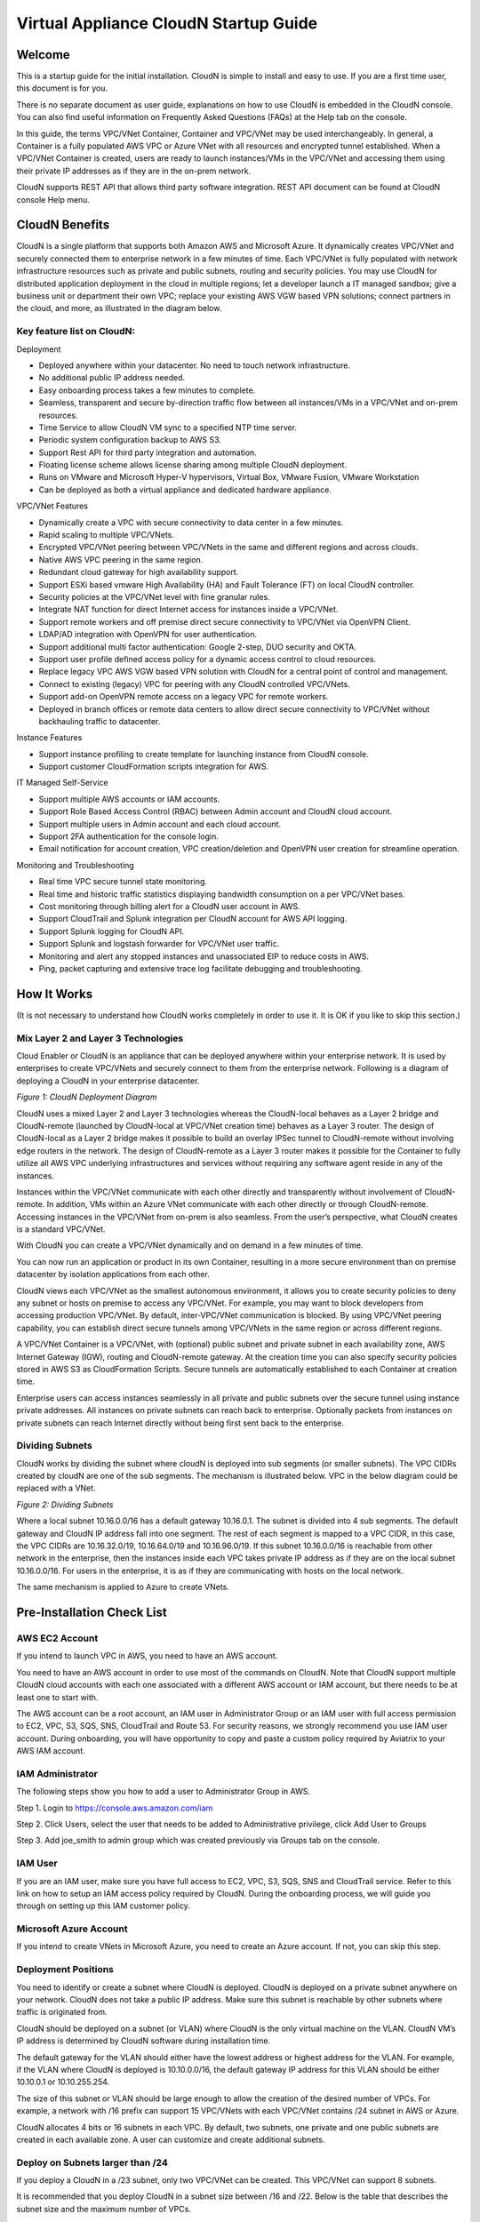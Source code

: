 


=======================================
 Virtual Appliance CloudN Startup Guide
=======================================





Welcome
=======

This is a startup guide for the initial installation. CloudN is simple
to install and easy to use. If you are a first time user, this document
is for you.

There is no separate document as user guide, explanations on how to use
CloudN is embedded in the CloudN console. You can also find useful
information on Frequently Asked Questions (FAQs) at the Help tab on the
console.

In this guide, the terms VPC/VNet Container, Container and VPC/VNet may
be used interchangeably. In general, a Container is a fully populated
AWS VPC or Azure VNet with all resources and encrypted tunnel
established. When a VPC/VNet Container is created, users are ready to
launch instances/VMs in the VPC/VNet and accessing them using their
private IP addresses as if they are in the on-prem network.

CloudN supports REST API that allows third party software integration.
REST API document can be found at CloudN console Help menu.

CloudN Benefits
===============

CloudN is a single platform that supports both Amazon AWS and Microsoft
Azure. It dynamically creates VPC/VNet and securely connected them to
enterprise network in a few minutes of time. Each VPC/VNet is fully
populated with network infrastructure resources such as private and
public subnets, routing and security policies. You may use CloudN for
distributed application deployment in the cloud in multiple regions; let
a developer launch a IT managed sandbox; give a business unit or
department their own VPC; replace your existing AWS VGW based VPN
solutions; connect partners in the cloud, and more, as illustrated in
the diagram below.

|image1|

Key feature list on CloudN:
---------------------------

Deployment

-  Deployed anywhere within your datacenter. No need to touch network
   infrastructure.

-  No additional public IP address needed.

-  Easy onboarding process takes a few minutes to complete.

-  Seamless, transparent and secure by-direction traffic flow between
   all instances/VMs in a VPC/VNet and on-prem resources.

-  Time Service to allow CloudN VM sync to a specified NTP time server.

-  Periodic system configuration backup to AWS S3.

-  Support Rest API for third party integration and automation.

-  Floating license scheme allows license sharing among multiple CloudN
   deployment.

-  Runs on VMware and Microsoft Hyper-V hypervisors, Virtual Box, VMware
   Fusion, VMware Workstation

-  Can be deployed as both a virtual appliance and dedicated hardware
   appliance.

VPC/VNet Features

-  Dynamically create a VPC with secure connectivity to data center in a
   few minutes.

-  Rapid scaling to multiple VPC/VNets.

-  Encrypted VPC/VNet peering between VPC/VNets in the same and
   different regions and across clouds.

-  Native AWS VPC peering in the same region.

-  Redundant cloud gateway for high availability support.

-  Support ESXi based vmware High Availability (HA) and Fault Tolerance
   (FT) on local CloudN controller.

-  Security policies at the VPC/VNet level with fine granular rules.

-  Integrate NAT function for direct Internet access for instances
   inside a VPC/VNet.

-  Support remote workers and off premise direct secure connectivity to
   VPC/VNet via OpenVPN Client.

-  LDAP/AD integration with OpenVPN for user authentication.

-  Support additional multi factor authentication: Google 2-step, DUO
   security and OKTA.

-  Support user profile defined access policy for a dynamic access
   control to cloud resources.

-  Replace legacy VPC AWS VGW based VPN solution with CloudN for a
   central point of control and management.

-  Connect to existing (legacy) VPC for peering with any CloudN
   controlled VPC/VNets.

-  Support add-on OpenVPN remote access on a legacy VPC for remote
   workers.

-  Deployed in branch offices or remote data centers to allow direct
   secure connectivity to VPC/VNet without backhauling traffic to
   datacenter.

Instance Features

-  Support instance profiling to create template for launching instance
   from CloudN console.

-  Support customer CloudFormation scripts integration for AWS.

IT Managed Self-Service

-  Support multiple AWS accounts or IAM accounts.

-  Support Role Based Access Control (RBAC) between Admin account and
   CloudN cloud account.

-  Support multiple users in Admin account and each cloud account.

-  Support 2FA authentication for the console login.

-  Email notification for account creation, VPC creation/deletion and
   OpenVPN user creation for streamline operation.

Monitoring and Troubleshooting

-  Real time VPC secure tunnel state monitoring.

-  Real time and historic traffic statistics displaying bandwidth
   consumption on a per VPC/VNet bases.

-  Cost monitoring through billing alert for a CloudN user account in
   AWS.

-  Support CloudTrail and Splunk integration per CloudN account for AWS
   API logging.

-  Support Splunk logging for CloudN API.

-  Support Splunk and logstash forwarder for VPC/VNet user traffic.

-  Monitoring and alert any stopped instances and unassociated EIP to
   reduce costs in AWS.

-  Ping, packet capturing and extensive trace log facilitate debugging
   and troubleshooting.

How It Works
============

(It is not necessary to understand how CloudN works completely in order
to use it. It is OK if you like to skip this section.)

Mix Layer 2 and Layer 3 Technologies
------------------------------------

Cloud Enabler or CloudN is an appliance that can be deployed anywhere
within your enterprise network. It is used by enterprises to create
VPC/VNets and securely connect to them from the enterprise network.
Following is a diagram of deploying a CloudN in your enterprise
datacenter.

|image2|

*Figure 1: CloudN Deployment Diagram*

CloudN uses a mixed Layer 2 and Layer 3 technologies whereas the
CloudN-local behaves as a Layer 2 bridge and CloudN-remote (launched by
CloudN-local at VPC/VNet creation time) behaves as a Layer 3 router. The
design of CloudN-local as a Layer 2 bridge makes it possible to build an
overlay IPSec tunnel to CloudN-remote without involving edge routers in
the network. The design of CloudN-remote as a Layer 3 router makes it
possible for the Container to fully utilize all AWS VPC underlying
infrastructures and services without requiring any software agent reside
in any of the instances.

Instances within the VPC/VNet communicate with each other directly and
transparently without involvement of CloudN-remote. In addition, VMs
within an Azure VNet communicate with each other directly or through
CloudN-remote. Accessing instances in the VPC/VNet from on-prem is also
seamless. From the user’s perspective, what CloudN creates is a standard
VPC/VNet.

With CloudN you can create a VPC/VNet dynamically and on demand in a few
minutes of time.

You can now run an application or product in its own Container,
resulting in a more secure environment than on premise datacenter by
isolation applications from each other.

CloudN views each VPC/VNet as the smallest autonomous environment, it
allows you to create security policies to deny any subnet or hosts on
premise to access any VPC/VNet. For example, you may want to block
developers from accessing production VPC/VNet. By default,
inter-VPC/VNet communication is blocked. By using VPC/VNet peering
capability, you can establish direct secure tunnels among VPC/VNets in
the same region or across different regions.

A VPC/VNet Container is a VPC/VNet, with (optional) public subnet and
private subnet in each availability zone, AWS Internet Gateway (IGW),
routing and CloudN-remote gateway. At the creation time you can also
specify security policies stored in AWS S3 as CloudFormation Scripts.
Secure tunnels are automatically established to each Container at
creation time.

Enterprise users can access instances seamlessly in all private and
public subnets over the secure tunnel using instance private addresses.
All instances on private subnets can reach back to enterprise.
Optionally packets from instances on private subnets can reach Internet
directly without being first sent back to the enterprise.

Dividing Subnets
----------------

CloudN works by dividing the subnet where cloudN is deployed into sub
segments (or smaller subnets). The VPC CIDRs created by cloudN are one
of the sub segments. The mechanism is illustrated below. VPC in the
below diagram could be replaced with a VNet.

|image3|

*Figure 2: Dividing Subnets*

Where a local subnet 10.16.0.0/16 has a default gateway 10.16.0.1. The
subnet is divided into 4 sub segments. The default gateway and CloudN IP
address fall into one segment. The rest of each segment is mapped to a
VPC CIDR, in this case, the VPC CIDRs are 10.16.32.0/19, 10.16.64.0/19
and 10.16.96.0/19. If this subnet 10.16.0.0/16 is reachable from other
network in the enterprise, then the instances inside each VPC takes
private IP address as if they are on the local subnet 10.16.0.0/16. For
users in the enterprise, it is as if they are communicating with hosts
on the local network.

The same mechanism is applied to Azure to create VNets.

Pre-Installation Check List
===========================

AWS EC2 Account
---------------

If you intend to launch VPC in AWS, you need to have an AWS account.

You need to have an AWS account in order to use most of the commands on
CloudN. Note that CloudN support multiple CloudN cloud accounts with
each one associated with a different AWS account or IAM account, but
there needs to be at least one to start with.

The AWS account can be a root account, an IAM user in Administrator
Group or an IAM user with full access permission to EC2, VPC, S3, SQS,
SNS, CloudTrail and Route 53. For security reasons, we strongly
recommend you use IAM user account. During onboarding, you will have
opportunity to copy and paste a custom policy required by Aviatrix to
your AWS IAM account.

IAM Administrator
-------------------

The following steps show you how to add a user to Administrator Group in
AWS.

Step 1. Login to https://console.aws.amazon.com/iam

Step 2. Click Users, select the user that needs to be added to
Administrative privilege, click Add User to Groups

|image4|

Step 3. Add joe\_smith to admin group which was created previously via
Groups tab on the console.

|image5|

IAM User
---------

If you are an IAM user, make sure you have full access to EC2, VPC, S3,
SQS, SNS and CloudTrail service. Refer to this link on how to setup an
IAM access policy required by CloudN. During the onboarding process, we
will guide you through on setting up this IAM customer policy.

Microsoft Azure Account
-----------------------

If you intend to create VNets in Microsoft Azure, you need to create an
Azure account. If not, you can skip this step.

Deployment Positions
--------------------

You need to identify or create a subnet where CloudN is deployed. CloudN
is deployed on a private subnet anywhere on your network. CloudN does
not take a public IP address. Make sure this subnet is reachable by
other subnets where traffic is originated from.

CloudN should be deployed on a subnet (or VLAN) where CloudN is the only
virtual machine on the VLAN. CloudN VM’s IP address is determined by
CloudN software during installation time.

The default gateway for the VLAN should either have the lowest address
or highest address for the VLAN. For example, if the VLAN where CloudN
is deployed is 10.10.0.0/16, the default gateway IP address for this
VLAN should be either 10.10.0.1 or 10.10.255.254.

The size of this subnet or VLAN should be large enough to allow the
creation of the desired number of VPCs. For example, a network with /16
prefix can support 15 VPC/VNets with each VPC/VNet contains /24 subnet
in AWS or Azure.

CloudN allocates 4 bits or 16 subnets in each VPC. By default, two
subnets, one private and one public subnets are created in each
available zone. A user can customize and create additional subnets.

Deploy on Subnets larger than /24
----------------------------------

If you deploy a CloudN in a /23 subnet, only two VPC/VNet can be
created. This VPC/VNet can support 8 subnets.

It is recommended that you deploy CloudN in a subnet size between /16
and /22. Below is the table that describes the subnet size and the
maximum number of VPCs.

|image6|

Deploy on a Class C Subnet
--------------------------

Deploying CloudN in a /24 subnet is a special case. It is handled
differently from any other size of subnets.

In this case, there is only one public subnet and 2 private subnets with
each in a different availability zone created for a VPC Container. Up to
3 VPCs can be launched. Since not every AZ (Availability Zone) is
covered in subnet creation, applications that require subnets in each AZ
would not work. Deploying on /24 subnet is best used for POC projects.

If you have local machines on the subnet where CloudN is deployed, you
need to make sure all local machines including the default gateway and
CloudN are in one sub segmented area, as illustrated below:

|image7|

*Figure 3: Class C Subnet Deployment*

Leaving local machines outside the address range of 192.168.1.0/26 can
result in duplicate IP addresses.

Each VPC has 1 public subnet and 2 private subnets.

Deploy CloudN in remote sites
-----------------------------

You can deploy CloudN in a remote site to allow the remote site network
to connect securely and directly to a VPC created by the main datacenter
deployed cloudN, as shown below.

|image8|

In this deployment, CloudN functions as a router. It is not required
that CloudN is deployed in large subnet segment, it is not even required
that CloudN is deployed in a subnet of its own. What is required is that
the default gateway of the subnet where CloudN is deployed has a static
route configured that routes traffic destined to the VPC CIDR where this
remote site wish to connect to the CloudN.

Network Interfaces
------------------

CloudN local gateway is installed as a VM host with two network
interfaces. Make sure the two interfaces are on the same VLAN or subnet.

If CloudN runs on a VMware Workstation, VMware Fusion or VMware Player,
you do not need to configure the network interfaces as they are
pre-configured as part of OVF image, unless you are installing them in
NAT mode subnet (in which case make sure both Network Adapters are in
NAT mode)

If CloudN runs on VMware ESXi host, follow the instruction in the next
chapter to enable promiscuous mode and forged transmit mode for both
interfaces.

If CloudN runs on Microsoft Hyper-V, you do not need to configure the
network interfaces as they are pre-configured as part of VHD image. Make
sure that “Enable MAC Address Spoofing” is enabled (explained in the
installation section)

If CloudN runs on VirtualBox, both network interfaces need to be in
bridge mode. Instructions to do this are available in section 5.7.2

Internet Connectivity
---------------------

CloudN needs to have Internet connectivity to perform most its
functions.

Proxy Settings
--------------

If there is proxy server on-prem for Internet access, contact IT
administrator to obtain proxy server IP address, proxy port, and if
there needs to have username and password for authenticating by the
proxy.

Binding to CloudN Private IP address to a Single NAT Public IP Address
----------------------------------------------------------------------

If your organization has more than one public IP addresses as the NAT
address, you must bind CloudN’s private IP address to one of the public
IP addresses. That is, CloudN will always be translated to one static
public IP address for its outbound traffic.

For example, on Cisco ASA, you can configure the following to bind a
private IP address to one public IP:

Step 1  Create a network object for the internal servers.

::

   hostname(config)# object network myWebServ

   hostname(config-network-object)# range 10.1.1.1 10.1.1.70

Step 2  Configure NAT to map servers from 10.1.1.1 to 10.1.1.70 to a
static public IP (209.165.201.10)

::

  hostname(config-network-object)# nat (inside,outside) static 209.165.201.10

Outbound TCP/UDP Ports
----------------------

CloudN requires the following TCP/UDP outbound ports open.

-  TCP port 443 for all AWS public IP address ranges.

-  UDP ports 4500 and 500 for all AWS public IP address ranges.

   If you choose to reduce the scope of above ports, you can limit them
   to only AWS owned public IP address blocks.

Since CloudN operates in a client-server mode where the CloudN local
gateway is the client, there is no restriction or requirement to open
any known TCP/UDP port for inbound traffic.

Time Service
------------

CloudN uses extensively Amazon Web Service (AWS) APIs and Azure REST
APIs. These APIs checks timestamp for each API call. CloudN is
pre-configured to synchronize its time with Host (please double check on
the VM advanced option to make sure this is the case.) To ensure correct
operation of CloudN, it is important that the Host where CloudN is
installed has correct time.

Most likely enterprise data center syncs VM time to host. However if
your environment requires you to sync time to an NTP server, CloudN
allows you to accomplish that. You can configure this at Settings ->
Time Service.

Performance Consideration
-------------------------

CloudN is a virtual appliance that runs on a hypervisor. The supported
hypervisors are VMware hypervisor products, Microsoft Enterprise 8.1
Hyper-V and Oracle VirtualBox.

By default CloudN is packaged with 2 vCPU and 4GB of memory as part of
its image make up. You can always reconfigure the VM to take more CPU
and memory.

For maximum performance, it is recommended that the host CPU has support
for Intel AES-NI, instruction set for hardware encryption. Intel
processors Westmere, Sandybridge, Ivrybridge and Haswell all have AES-NI
enabled.

In test environments, TCP throughput (using iperf tool) in the vicinity
of 880Mbps has been observed with CloudN running on a VMware ESXi host
with an Intel Xeon CPU (E3-1220L V2 @ 2.30GHz).

Installation
============

Download CloudN Images
----------------------

CloudN comes with two types of images, OVF and VHD, to support VMware
hypervisor and Microsoft Hyper-V.

CloudN OVF image can be imported and installed on a VMware ESXi 5.0/5.1
host, VMware Workstation, Fusion and VMware Player. Once you have signed
up as a Aviatrix customer, follow the instructions to download the zip
file on your PC. CloudN OVF image usually takes the name
“cloudN-ovf-date” where date is the time when the image was built.

CloudN is recommended to run on ESXi 5.0 or later version. However you
can install the software on VMware Player, VMware Workstation and Fusion
for testing and evaluation purposes.

Installation on ESXi 5.0 or later
---------------------------------

After downloading and extracting the zip file, copy the folder to a
location where you can import the virtual machine. For installation,
follow the steps below.

Step 1: In the vSphere Client, select File > Deploy OVF Template

|image9|

Step 2: Locate the folder where “.ovf” file is located

|image10|

Step 3: Click Next to proceed through the rest of the installation.
Please refer to the page
`ESXi Admin <https://pubs.vmware.com/vsphere-51/index.jsp?topic=%2Fcom.vmware.vsphere.vm\_admin.doc%2FGUID-6C847F77-8CB2-4187-BD7F-E7D3D5BD897B.html>`_
for more detailed instructions.

Configure Network Adapter Properties
-------------------------------------

CloudN has two network interfaces, both of them need to be on the same
VLAN.

After the installation is finished, follow these steps to enable
promiscuous mode on the network adapter (below is an example):

Step 1. Select (Highlight) ESXi host tab where CloudN is hosted (for
example, 192.168.1.34) and click on the Configuration tab

|image11|

Step 2. In the Hardware section, click Networking and then properties

|image12|

Step 3. Select VM Network adapter for CloudN and click edit

|image13|

Step 4. Click the Security tab, from the Promiscuous Mode dropdown menu,
click the box and select accept and click OK. If you are running ESXi
5.1 or later, you also need to set Forged Transmit Mode for the port
group to “Accepted”.

|image14|

For more information on configuring security policies on the network
switch, please refer to the instructions in `this link <http://pubs.vmware.com/vsphere-51/index.jsp?topic=%2Fcom.vmware.vsphere.networking.doc%2FGUID-74E2059A-CC5E-4B06-81B5-3881C80E46CE.html>`_.

For additional CloudN on ESXi configuration illustrations, check out
`this note <https://s3-us-west-2.amazonaws.com/aviatrix-download/Cloud-Controller/Configuring_CloudN_Examples.pdf>`_

Special Notes
----------------

CloudN does not support NICteaming in active-active mode. When
NICteaming is configured, only active-standby mode is supported, as
shown below where the ESXi host has 4 Ethernet ports and VLAN220 is the
port group CloudN Ethernet ports belong to.

|image15|

Note that CloudN currently does not support vMotion.

Installation on Windows 8.1 Enterprise Edition
----------------------------------------------

CloudN VHD image can be deployed on Windows 8.1 Enterprise Edition, or
Windows 2012 Server R2 Hyper-V.

After downloading the zip file and decompressing it, copy the folder to
a location where you can import the virtual machine. For installation,
follow guide below.

Step 1: Import the VHD Image

|image16|

Step 2: Locate Folder

|image17|

Step 3: Copy the Virtual Machine

|image18|

Step 4: Connect to the Virtual Machine

|image19|

Step 5: Start the Virtual Machine

|image20|

Step 6: Login into Virtual Machine

::

  User Name: admin

  Password: Aviatrix123#

Enable MAC Address Spoofing
----------------------------

Both Network Adapters associated with CloudN VM should have “Enable MAC
Address Spoofing” turn on. This is accomplished by expand Network
Adapter, select Advanced Feature and check the box “Check MAC Address
Spoofing”, for each Network Adapter.

As part of VHD image, this setting should already be configured and
should not be changed.

|image21|

NIC Teaming Support
-------------------

NIC teaming is only supported for active standby mode.

Running CloudN on Wireless Host
---------------------------------

CloudN VHD image is packaged with its virtual switch configured with
External Network Wire. If your host machine has wireless network
adapter, you need to change the binding of virtual switch to External
Network Wireless. Highlight the VM, choose settings, choose Network
Adapters and configure as shown in the picture below.

|image22|

Test Drive on Your Laptop
-------------------------

CloudN can be installed on your laptop or desktop running on VMware
Workstation, Fusion and Windows Enterprise 8.1 in NAT mode. You can use
this deployment for testing and evaluation purpose.

Installation on VMware Workstation is straight forward. Use “Open”
option to import the OVF file.

Test Drive CloudN in NAT Mode or Hyper-V Internal Network Wire Mode
---------------------------------------------------------------------

One good configuration to test drive cloudN is to deploy it on your
laptop on a private subnet in NAT mode (In Hyper-V, the network adapters
are configured as Internal Network Wire). However, since VMware
Workstation and Fusion allows only one NAT mode subnet, special
attention must be given if you have other VMs that shares the subnet.
Sharing subnet or VLAN with other VMs is not a recommended model in real
production deployment.

As an example, if your NAT mode subnet is 192.168.10.0/24, you can
create a maximum 2 VPCs from CloudN deployed on this subnet. Suppose the
default gateway IP address is 192.168.10.2. CloudN will automatically
take 192.168.10.3 as its IP address. In addition CloudN reserves IP
address ranges from 192.168.10.4 to 192.168.10.7. If you have other VMs
running on this subnet, make sure their IP address fall in the same sub
segment as CloudN but not overlap with CloudN and its reserved address
range. Once you launch VPCs from this CloudN, the other VMs on the
subnet should be able to run SSH, RDP, and SCP (file copy) to any
instances in VPCs using the instance private IP address seamlessly,
without any bastion station or landing VPC. Refer to How It Works
section for more explanations.

If you install CloudN on a NAT subnet, make sure both Ethernet
interfaces are changed to NAT mode (By default, CloudN is pre-configured
and shipped with both Network Adapters in Bridged mode). Right click on
the CloudN VM, click Settings. Change both Network Adapters to NAT mode,
as shown below for VMware Workstation:

|image23|

Test Drive on MAC with vmware Fusion
------------------------------------

After downloading the zip file and decompressing it, copy the folder to
a location, where your Mac can access it. Perform the following steps to
install CloudN.

Step 1: From the VMware Fusion menu bar, select File > Import.

|image24|

Step 2: The Import Library window appears, along with a dialog box for
browsing to the location of OVF file.

|image25|

Step 3: Browse to the .ovf file and click open

|image26|

Step 4: Type the name for the imported virtual machine in the Save
As text box and indicate where to save it.

|image27|

Step 5: After the import is complete, the virtual machine appears in the
virtual machine library. Click on “Start Up” to start the CloudN virtual
machine.

|image28|

Step 6: Change Network Adapters to NAT mode

Select the VM, click Settings, click Network Adapter, select “\ **Share
with my Mac**\ ”, as shown below

|image29|

Test Drive on PC with VMware Workstation
-----------------------------------------

Click on File -> Open, as shown below.

|image30|

Then open the desired VM.

|image31|

Highlight the VM, right click, select Settings, click on Network
Adapter, change both Network Adapter to NAT mode as shown below.

|image32|

Test Drive on VirtualBox
------------------------

CloudN works on VirtualBox only in a bridged mode.

After downloading and extracting the zip file, copy the folder to a
location where you can import the virtual machine. For installation,
follow the steps below.

Installation
=============

Step 1: From the VirtualBox menu bar, select File > Import Appliance

|image33|

Step 2: Navigate to the CloudN ovf file and click “Next”

|image34|

Step 3: In the next screen, click on “Import” to start the import
process and wait for it to finish

|image35|

Step 4: CloudN virtual machine installation is finished and it can be
launched by selecting it and clicking on the “Start” button.

|image36|

Configure Network Interfaces
----------------------------

CloudN network interfaces should be configured in bridge mode as the NAT
mode makes it impossible for guests to communicate with each other. In
addition to this, both interfaces should be allowed to be in promiscuous
mode. Execute the steps below to satisfy these requirements.

Step 1: Select the CloudN VM and click on “Settings”

|image37|

Step 2: In the settings window, select “Network” and select "Bridged
Adapter" in the drop down list for the "Attached to" field.

|image38|

Step 3: Click on “Advanced” to reveal advanced configuration options and
select “Allow All” in the drop down list for “Promiscuous Mode” field.
Repeat this procedure for “Adapter 2” as well.

|image39|

Booting Up and Initial Configuration
====================================

CloudN supports browser based GUI Interface and REST APIs.

After the virtual machine boots up, you must first login into the
machine while still in hypervisor console.

**CloudN Login User Name: admin**

**CloudN Login Password: Aviatrix123#**

After this initial login, if you see the screen the screen below.

|image40|

Follow the instruction to type “help” at the prompt.

|image41|

Follow the steps to go through the boot up process. You can type “help”
at any time to review the steps. Type “?” to view all available
commands. For each command, type “?” to view syntax and parameters.

Step 1: Setup Interface Address
-------------------------------

CloudN works by dividing the subnet where CloudN is deployed into
sub-segment where each sub-segment becomes the VPC/VNet CIDR in the
cloud. We recommend you deploy CloudN in its own subnet to maximize the
number of VPC/VNets you can create.

There are two ways to give CloudN its IP adddress: auto-generate by
CloudN itself or statically assign one.

Statically assign CloudN IP address
------------------------------------

You can statically assign an IP address to CloudN. Choose this approach
if you use CloudN to connect to an existing VPC. In the use case where
CloudN does not create a VPC and build encrypted tunnel, CloudN does not
need to be deployed on a separate subnet.

Command: setup\_interface\_static\_address

Syntax: setup\_interface\_static\_address [static\_ip\_address]
[net\_mask] [default\_gateway\_ip\_address]
[primary\_dns\_server\_ip\_address]
[secondary\_dns\_server\_ip\_address] [proxy {true\|false}]

Below is an example where there is no proxy server. In such case, CloudN
will configure the network interfaces, test Internet connectivity and
download the latest Aviatrix software.

|image42|

Proxy Configuration
--------------------

If there is proxy server for Internet access, you must setup proxy
configuration on CloudN to pass traffic to proxy correctly. Following is
the command

command: setup\_network\_proxy

syntax: setup\_network\_proxy <action> <--http\_proxy> <--https\_proxy>

where action is “test” or “save”.

Example:

::

  setup\_network\_proxy test --http\_proxy http://10.30.0.3:3128
  --https\_proxy http://10.30.0.3:3128

  setup\_network\_proxy save --http\_proxy http://10.30.0.3:3128
  --https\_proxy http://10.30.0.3:3128

Note after proxy configuration is saved, CloudN VM will reboot to have
the proxy take effect.

Auto-generate CloudN interface IP address
-----------------------------------------

All you need to do here is to provide information related to the subnet
where CloudN is deployed. CloudN scans the subnet and find an IP address
that is close to the default gateway (for example, if the default
gateway is 10.10.0.1, CloudN will try 10.10.0.2) and is available,
CloudN will then assin itself this IP addres and CloudN software will be
downloaded if configuration is successfully.

Command setup\_interface\_address:

Syntax: setup\_interface\_address [net\_mask]
[default\_gateway\_ip\_address] [dns\_server\_ip\_address\_1]
[dns\_server\_ip\_address\_2] [proxy {true\|false}]

|image43|

CloudN will identify an unused IP address in an iterative fashion and
assign it to itself. As seen in the above example, the IP address
generated is 10.88.0.3.

Once the IP address is generated, CloudN will start to download the
latest CloudN software.

…….. snippet…….

|image44|

If you see the above message, the download is completed.

Step 2: Display Interface Address
---------------------------------

|image45|

Now you can use the cloudN IP address as URL to access CloudN Manager
that manages CloudN.

Note: The hypervisor console has only limited CLI for initial booting up
purposes. Once Aviatrix software is downloaded, full commands are
installed.

User should use the GUI to access CloudN Console.

Troubleshooting
---------------

If there is any error messages during installation, it is usually due to
lack of Internet connectivity, incorrect DNS server IP address or
unopened firewall ports. Type “?” to see all the commands that help you
troubleshoot.

Use command “\ ***ping***\ ” and “\ ***traceroute***\ ” to check out
Internet connectivity. Check your DNS server setting, consult your
network and server admin to determine the cause of routing failure.

After connectivity issue is resolved, use command
“download\_cloudn\_software” to continue installation and finish. Or you
can again type in command setup\_interface\_address.

Use a Browser to Access CloudN
------------------------------

CloudN has a built in CloudN Console that let you run provisioning from
a browser.

Once IP addressed setup is complete, you can use any browser, type
https://<IP address of CloudN> and see a Login page.

|image46|

Login with:

User Name: **admin**

Password: **private IP address of the VM**

After login, go through the initial setup process.

For the first time user and initial setup, follow Onboarding to go
through the initial set up and launch your first VPC/VNet.

Onboarding
==========

After you login to the browser console, click Onboarding to go through a
few steps of initial setup and start creating the first VPC/VNet.

Once you login, click on Help for Frequently Asked Questions (FAQs). All
features have descriptions and should be self-explanatory.

For support issues, send email to support@aviatrix.com.

For feedback and feature request, click Make a wish at the bottom of
each page.

Enjoy!

.. |image0| image:: CloudN_Startup_Guide_media/image001.png
   :width: 2.90683in
   :height: 0.35000in
.. |image1| image:: CloudN_Startup_Guide_media/image002.png
   :width: 6.50000in
   :height: 3.65556in
.. |image2| image:: CloudN_Startup_Guide_media/image003.png
   :width: 6.66736in
   :height: 3.75069in
.. |image3| image:: CloudN_Startup_Guide_media/image004.png
   :width: 6.34375in
   :height: 2.49143in
.. |image4| image:: CloudN_Startup_Guide_media/image005.png
   :width: 5.08878in
   :height: 2.24352in
.. |image5| image:: CloudN_Startup_Guide_media/image006.png
   :width: 4.98377in
   :height: 2.19722in
.. |image6| image:: CloudN_Startup_Guide_media/image007.png
   :width: 6.78264in
   :height: 3.42942in
.. |image7| image:: CloudN_Startup_Guide_media/image008.png
   :width: 5.43403in
   :height: 3.40694in
.. |image8| image:: CloudN_Startup_Guide_media/image009.png
   :width: 5.08365in
   :height: 3.25278in
.. |image9| image:: CloudN_Startup_Guide_media/image010.png
   :width: 5.02847in
   :height: 2.76966in
.. |image10| image:: CloudN_Startup_Guide_media/image011.png
   :width: 4.65347in
   :height: 3.86107in
.. |image11| image:: CloudN_Startup_Guide_media/image010.png
   :width: 5.52847in
   :height: 3.04506in
.. |image12| image:: CloudN_Startup_Guide_media/image012.png
   :width: 5.90347in
   :height: 3.25161in
.. |image13| image:: CloudN_Startup_Guide_media/image013.png
   :width: 5.55366in
   :height: 3.60000in
.. |image14| image:: CloudN_Startup_Guide_media/image014.png
   :width: 4.65196in
   :height: 5.04306in
.. |image15| image:: CloudN_Startup_Guide_media/image015.png
   :width: 4.31116in
   :height: 5.29931in
.. |image16| image:: CloudN_Startup_Guide_media/image016.png
   :width: 4.80625in
   :height: 2.45417in
.. |image17| image:: CloudN_Startup_Guide_media/image017.png
   :width: 4.65347in
   :height: 3.51297in
.. |image18| image:: CloudN_Startup_Guide_media/image018.png
   :width: 4.79795in
   :height: 3.60000in
.. |image19| image:: CloudN_Startup_Guide_media/image019.png
   :width: 5.01754in
   :height: 2.42407in
.. |image20| image:: CloudN_Startup_Guide_media/image020.png
   :width: 5.02847in
   :height: 3.94766in
.. |image21| image:: CloudN_Startup_Guide_media/image021.png
   :width: 5.02847in
   :height: 4.76850in
.. |image22| image:: CloudN_Startup_Guide_media/image022.png
   :width: 5.44632in
   :height: 4.97500in
.. |image23| image:: CloudN_Startup_Guide_media/image023.png
   :width: 5.49339in
   :height: 4.97500in
.. |image24| image:: CloudN_Startup_Guide_media/image024.png
   :width: 5.36000in
   :height: 3.35000in
.. |image25| image:: CloudN_Startup_Guide_media/image025.png
   :width: 5.87531in
   :height: 4.20185in
.. |image26| image:: CloudN_Startup_Guide_media/image026.png
   :width: 5.57477in
   :height: 3.97500in
.. |image27| image:: CloudN_Startup_Guide_media/image027.png
   :width: 5.15273in
   :height: 3.67407in
.. |image28| image:: CloudN_Startup_Guide_media/image028.png
   :width: 5.02847in
   :height: 3.60535in
.. |image29| image:: CloudN_Startup_Guide_media/image029.png
   :width: 5.27781in
   :height: 3.53518in
.. |image30| image:: CloudN_Startup_Guide_media/image030.png
   :width: 5.15347in
   :height: 2.87345in
.. |image31| image:: CloudN_Startup_Guide_media/image031.png
   :width: 5.15347in
   :height: 3.63154in
.. |image32| image:: CloudN_Startup_Guide_media/image032.png
   :width: 5.35637in
   :height: 5.10000in
.. |image33| image:: CloudN_Startup_Guide_media/image033.png
   :width: 5.27298in
   :height: 2.85000in
.. |image34| image:: CloudN_Startup_Guide_media/image034.png
   :width: 5.15347in
   :height: 4.24250in
.. |image35| image:: CloudN_Startup_Guide_media/image035.png
   :width: 5.15347in
   :height: 4.24250in
.. |image36| image:: CloudN_Startup_Guide_media/image036.png
   :width: 5.40347in
   :height: 2.92053in
.. |image37| image:: CloudN_Startup_Guide_media/image037.png
   :width: 5.74346in
   :height: 3.10000in
.. |image38| image:: CloudN_Startup_Guide_media/image038.png
   :width: 5.78376in
   :height: 4.03518in
.. |image39| image:: CloudN_Startup_Guide_media/image039.png
   :width: 5.83527in
   :height: 4.10000in
.. |image40| image:: CloudN_Startup_Guide_media/image040.png
   :width: 5.90347in
   :height: 3.76788in
.. |image41| image:: CloudN_Startup_Guide_media/image041.png
   :width: 6.50000in
   :height: 3.82639in
.. |image42| image:: CloudN_Startup_Guide_media/image042.png
   :width: 6.50000in
   :height: 3.54931in
.. |image43| image:: CloudN_Startup_Guide_media/image043.png
   :width: 5.65347in
   :height: 3.50335in
.. |image44| image:: CloudN_Startup_Guide_media/image044.png
   :width: 5.65347in
   :height: 3.53435in
.. |image45| image:: CloudN_Startup_Guide_media/image045.png
   :width: 5.65347in
   :height: 2.18844in
.. |image46| image:: CloudN_Startup_Guide_media/image046.png
   :width: 5.30625in
   :height: 2.97910in
